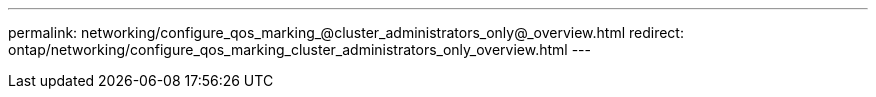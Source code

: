 ---
permalink: networking/configure_qos_marking_@cluster_administrators_only@_overview.html
redirect: ontap/networking/configure_qos_marking_cluster_administrators_only_overview.html
---

// Created via automation on 2024-12-11 11:37:15.715639